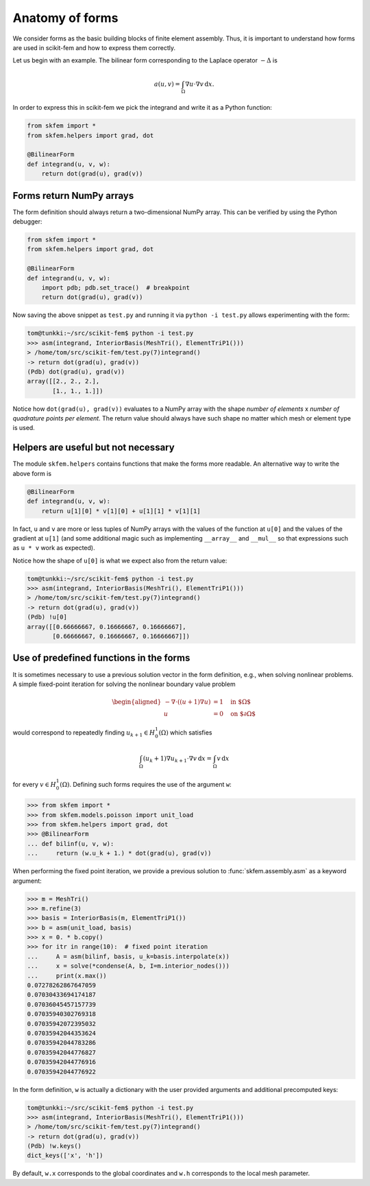 .. _forms:

==================
 Anatomy of forms
==================

We consider forms as the basic building blocks of finite element assembly.
Thus, it is important to understand how forms are used in scikit-fem and how to
express them correctly.

Let us begin with an example.  The bilinear form corresponding to the Laplace
operator :math:`-\Delta` is

.. math::

   a(u, v) = \int_\Omega \nabla u \cdot \nabla v \,\mathrm{d}x.

In order to express this in scikit-fem we pick the integrand and write it as a
Python function:

.. code-block:: python

   from skfem import *
   from skfem.helpers import grad, dot

   @BilinearForm
   def integrand(u, v, w):
       return dot(grad(u), grad(v))

Forms return NumPy arrays
=========================

The form definition should always return a two-dimensional NumPy array.  This
can be verified by using the Python debugger:

.. code-block:: python

   from skfem import *
   from skfem.helpers import grad, dot

   @BilinearForm
   def integrand(u, v, w):
       import pdb; pdb.set_trace()  # breakpoint
       return dot(grad(u), grad(v))

Now saving the above snippet as ``test.py`` and running it via ``python -i
test.py`` allows experimenting with the form:

.. code-block::

   tom@tunkki:~/src/scikit-fem$ python -i test.py
   >>> asm(integrand, InteriorBasis(MeshTri(), ElementTriP1()))
   > /home/tom/src/scikit-fem/test.py(7)integrand()
   -> return dot(grad(u), grad(v))
   (Pdb) dot(grad(u), grad(v))
   array([[2., 2., 2.],
          [1., 1., 1.]])

Notice how ``dot(grad(u), grad(v))`` evaluates to a NumPy array with the shape
`number of elements` x `number of quadrature points per element`.  The return
value should always have such shape no matter which mesh or element type is
used.

Helpers are useful but not necessary
====================================

The module ``skfem.helpers`` contains functions that make the forms more
readable.  An alternative way to write the above form is

.. code-block:: python

   @BilinearForm
   def integrand(u, v, w):
       return u[1][0] * v[1][0] + u[1][1] * v[1][1]

In fact, ``u`` and ``v`` are more or less tuples of NumPy arrays
with the values of the function at ``u[0]`` and the values
of the gradient at ``u[1]`` (and some additional magic such as
implementing ``__array__`` and ``__mul__``
so that expressions such as ``u * v`` work as expected).

Notice how the shape of ``u[0]`` is what we expect also from the return value:

.. code-block::

   tom@tunkki:~/src/scikit-fem$ python -i test.py
   >>> asm(integrand, InteriorBasis(MeshTri(), ElementTriP1()))
   > /home/tom/src/scikit-fem/test.py(7)integrand()
   -> return dot(grad(u), grad(v))
   (Pdb) !u[0]
   array([[0.66666667, 0.16666667, 0.16666667],
          [0.66666667, 0.16666667, 0.16666667]])


Use of predefined functions in the forms
========================================

It is sometimes necessary to use a previous solution vector in the form
definition, e.g., when solving nonlinear problems.
A simple fixed-point iteration for solving the nonlinear boundary
value problem

.. math::

   \begin{aligned}
      -\nabla \cdot ((u + 1)\nabla u) &= 1 \quad \text{in $\Omega$} \\
      u &= 0 \quad \text{on $\partial \Omega$}
   \end{aligned}

would correspond to repeatedly
finding :math:`u_{k+1} \in H^1_0(\Omega)` which satisfies

.. math::

   \int_\Omega (u_{k} + 1) \nabla u_{k+1} \cdot \nabla v \,\mathrm{d}x = \int_\Omega v\,\mathrm{d}x

for every :math:`v \in H^1_0(\Omega)`.
Defining such forms requires the use of the argument ``w``:

.. code-block:: python

   >>> from skfem import *
   >>> from skfem.models.poisson import unit_load
   >>> from skfem.helpers import grad, dot
   >>> @BilinearForm
   ... def bilinf(u, v, w):
   ...     return (w.u_k + 1.) * dot(grad(u), grad(v))

When performing the fixed point iteration, we provide a previous
solution to :func:`skfem.assembly.asm` as a keyword argument:

.. code-block:: python

   >>> m = MeshTri()
   >>> m.refine(3)
   >>> basis = InteriorBasis(m, ElementTriP1())
   >>> b = asm(unit_load, basis)
   >>> x = 0. * b.copy()
   >>> for itr in range(10):  # fixed point iteration
   ...     A = asm(bilinf, basis, u_k=basis.interpolate(x))
   ...     x = solve(*condense(A, b, I=m.interior_nodes()))
   ...     print(x.max())
   0.07278262867647059
   0.07030433694174187
   0.07036045457157739
   0.07035940302769318
   0.07035942072395032
   0.07035942044353624
   0.07035942044783286
   0.07035942044776827
   0.07035942044776916
   0.07035942044776922

In the form definition, ``w`` is actually a dictionary with
the user provided arguments and additional precomputed keys:

.. code-block::

   tom@tunkki:~/src/scikit-fem$ python -i test.py
   >>> asm(integrand, InteriorBasis(MeshTri(), ElementTriP1()))
   > /home/tom/src/scikit-fem/test.py(7)integrand()
   -> return dot(grad(u), grad(v))
   (Pdb) !w.keys()
   dict_keys(['x', 'h'])

By default, ``w.x`` corresponds to the global coordinates and ``w.h``
corresponds to the local mesh parameter.
